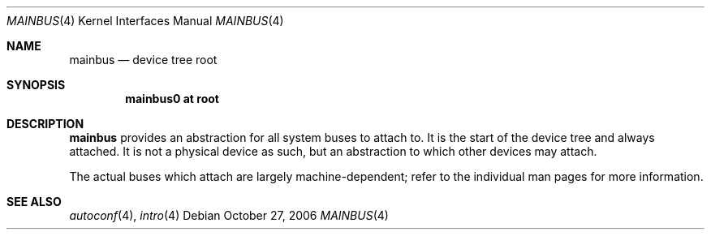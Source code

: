 .\"	$OpenBSD: src/share/man/man4/mainbus.4,v 1.1 2006/10/27 21:52:08 jmc Exp $
.\"
.\" Copyright (c) 2006 Jason McIntyre <jmc@openbsd.org>
.\"
.\" Permission to use, copy, modify, and distribute this software for any
.\" purpose with or without fee is hereby granted, provided that the above
.\" copyright notice and this permission notice appear in all copies.
.\"
.\" THE SOFTWARE IS PROVIDED "AS IS" AND THE AUTHOR DISCLAIMS ALL WARRANTIES
.\" WITH REGARD TO THIS SOFTWARE INCLUDING ALL IMPLIED WARRANTIES OF
.\" MERCHANTABILITY AND FITNESS. IN NO EVENT SHALL THE AUTHOR BE LIABLE FOR
.\" ANY SPECIAL, DIRECT, INDIRECT, OR CONSEQUENTIAL DAMAGES OR ANY DAMAGES
.\" WHATSOEVER RESULTING FROM LOSS OF USE, DATA OR PROFITS, WHETHER IN AN
.\" ACTION OF CONTRACT, NEGLIGENCE OR OTHER TORTIOUS ACTION, ARISING OUT OF
.\" OR IN CONNECTION WITH THE USE OR PERFORMANCE OF THIS SOFTWARE.
.\"
.Dd October 27, 2006
.Dt MAINBUS 4
.Os
.Sh NAME
.Nm mainbus
.Nd device tree root
.Sh SYNOPSIS
.Cd "mainbus0 at root"
.Sh DESCRIPTION
.Nm
provides an abstraction for all system buses to attach to.
It is the start of the device tree and always attached.
It is not a physical device as such,
but an abstraction to which other devices may attach.
.Pp
The actual buses which attach are largely machine-dependent;
refer to the individual man pages for more information.
.Sh SEE ALSO
.Xr autoconf 4 ,
.Xr intro 4
